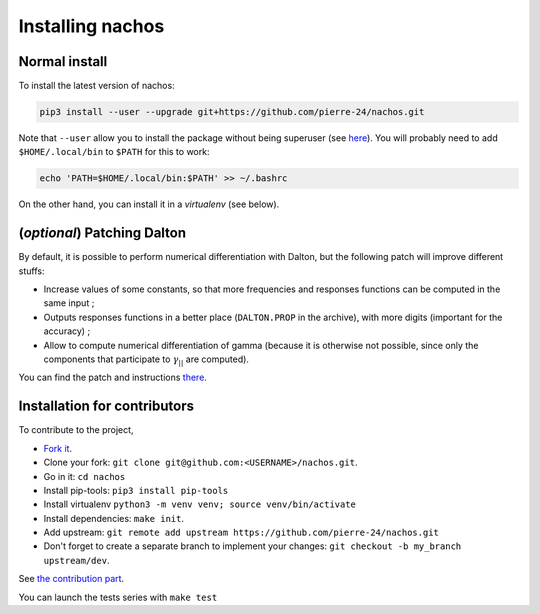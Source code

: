 =================
Installing nachos
=================

Normal install
--------------

To install the latest version of nachos:

.. code-block:: bash

  pip3 install --user --upgrade git+https://github.com/pierre-24/nachos.git

Note that ``--user`` allow you to install the package without being superuser (see `here <https://pip.pypa.io/en/stable/user_guide/#user-installs>`_).
You will probably need to add ``$HOME/.local/bin`` to ``$PATH`` for this to work:

.. code-block:: bash

  echo 'PATH=$HOME/.local/bin:$PATH' >> ~/.bashrc

On the other hand, you can install it in a *virtualenv* (see below).


(*optional*) Patching Dalton
----------------------------

By default, it is possible to perform numerical differentiation with Dalton, but the following patch will improve different stuffs:

+ Increase values of some constants, so that more frequencies and responses functions can be computed in the same input ;
+ Outputs responses functions in a better place (``DALTON.PROP`` in the archive), with more digits (important for the accuracy) ;
+ Allow to compute numerical differentiation of gamma (because it is otherwise not possible, since only the components that participate to :math:`\gamma_{||}` are computed).

You can find the patch and instructions `there <https://pierre-24.github.io/qcip_tools/install.html#optional-patching-dalton>`_.

Installation for contributors
-----------------------------

To contribute to the project,

+ `Fork it <https://docs.github.com/en/get-started/quickstart/fork-a-repo>`_.
+ Clone your fork: ``git clone git@github.com:<USERNAME>/nachos.git``.
+ Go in it: ``cd nachos``
+ Install pip-tools: ``pip3 install pip-tools``
+ Install virtualenv ``python3 -m venv venv; source venv/bin/activate``
+ Install dependencies: ``make init``.
+ Add upstream: ``git remote add upstream https://github.com/pierre-24/nachos.git``
+ Don't forget to create a separate branch to implement your changes: ``git checkout -b my_branch upstream/dev``.

See `the contribution part <contributing.html>`_.

You can launch the tests series with ``make test``